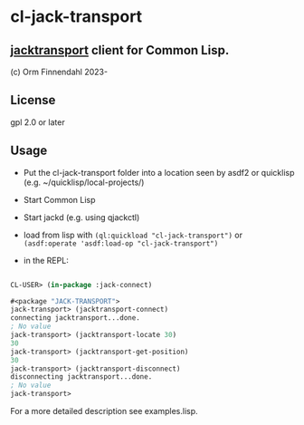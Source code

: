 * cl-jack-transport
** [[https://jackaudio.org/api/transport-design.html][jacktransport]] client for Common Lisp.

   (c) Orm Finnendahl 2023-

** License

   gpl 2.0 or later

** Usage

   - Put the cl-jack-transport folder into a location seen by asdf2 or
     quicklisp (e.g. ~/quicklisp/local-projects/)

   - Start Common Lisp

   - Start jackd (e.g. using qjackctl)
   
   - load from lisp with =(ql:quickload "cl-jack-transport")= or
     =(asdf:operate 'asdf:load-op "cl-jack-transport")=

   - in the REPL:

#+BEGIN_SRC lisp

  CL-USER> (in-package :jack-connect)

  #<package "JACK-TRANSPORT">
  jack-transport> (jacktransport-connect)
  connecting jacktransport...done.
  ; No value
  jack-transport> (jacktransport-locate 30)
  30
  jack-transport> (jacktransport-get-position)
  30
  jack-transport> (jacktransport-disconnect)
  disconnecting jacktransport...done.
  ; No value
  jack-transport> 
#+END_SRC

   For a more detailed description see examples.lisp.
